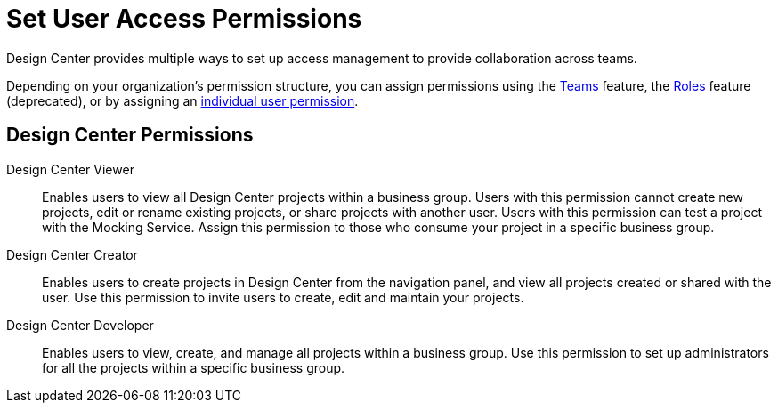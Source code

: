 = Set User Access Permissions

Design Center provides multiple ways to set up access management to provide collaboration across teams. 

Depending on your organization's permission structure, you can assign  permissions using the xref:access-management::teams.adoc[Teams] feature, the xref:access-management::users.adoc#grant-user-permissions[Roles] feature (deprecated), or by assigning an xref:access-management::users.adoc#grant-user-permissions[individual user permission].

== Design Center Permissions


Design Center Viewer:: Enables users to view all Design Center projects within a business group. Users with this permission cannot create new projects, edit or rename existing projects, or share projects with another user. Users with this permission can test a project with the Mocking Service. Assign this permission to those who consume your project in a specific business group.
Design Center Creator:: Enables users to create projects in Design Center from the navigation panel, and view all projects created or shared with the user. Use this permission to invite users to create, edit and maintain your projects.
Design Center Developer:: Enables users to view, create, and manage all projects within a business group. Use this permission to set up administrators for all the projects within a specific business group.



